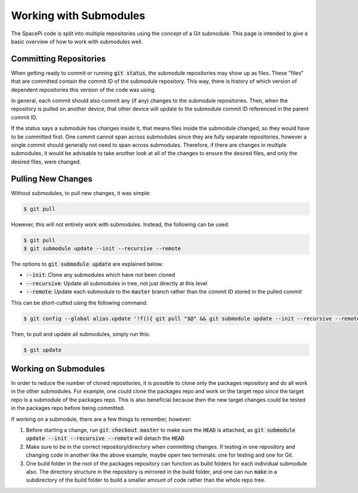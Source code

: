 Working with Submodules
=======================

The SpacePi code is split into multiple repositories using the concept of a Git submodule.
This page is intended to give a basic overview of how to work with submodules well.

Committing Repositories
-----------------------

When getting ready to commit or running :code:`git status`, the submodule repositories may show up as files.
These "files" that are committed contain the commit ID of the submodule repository.
This way, there is history of which version of dependent repositories this version of the code was using.

In general, each commit should also commit any (if any) changes to the submodule repositories.
Then, when the repository is pulled on another device, that other device will update to the submodule commit ID referenced in the parent commit ID.

If the status says a submodule has changes inside it, that means files inside the submodule changed, so they would have to be committed first.
One commit cannot span across submodules since they are fully separate repositories, however a single commit should generally not need to span across submodules.
Therefore, if there are changes in multiple submodules, it would be advisable to take another look at all of the changes to ensure the desired files, and only the desired files, were changed.

Pulling New Changes
-------------------

Without submodules, to pull new changes, it was simple:

.. code-block:: text

    $ git pull

However, this will not entirely work with submodules.
Instead, the following can be used:

.. code-block:: text

    $ git pull
    $ git submodule update --init --recursive --remote

The options to :code:`git submodule update` are explained below:

* :code:`--init`: Clone any submodules which have not been cloned
* :code:`--recursive`: Update all submodules in tree, not just directly at this level
* :code:`--remote`: Update each submodule to the :code:`master` branch rather than the commit ID stored in the pulled commit

This can be short-cutted using the following command:

.. code-block:: text

    $ git config --global alias.update '!f(){ git pull "$@" && git submodule update --init --recursive --remote; };f'

Then, to pull and update all submodules, simply run this:

.. code-block:: text

    $ git update

Working on Submodules
---------------------

In order to reduce the number of cloned repositories, it is possible to clone only the packages repository and do all work in the other submodules.
For example, one could clone the packages repo and work on the target repo since the target repo is a submodule of the packages repo.
This is also beneficial because then the new target changes could be tested in the packages repo before being committed.

If working on a submodule, there are a few things to remember, however:

1. Before starting a change, run :code:`git checkout master` to make sure the :code:`HEAD` is attached, as :code:`git submodule update --init --recursive --remote` will detach the :code:`HEAD`
2. Make sure to be in the correct repository/directory when committing changes.
   If testing in one repository and changing code in another like the above example, maybe open two terminals: one for testing and one for Git.
3. One build folder in the root of the packages repository can function as build folders for each individual submodule also.
   The directory structure in the repository is mirrored in the build folder, and one can run :code:`make` in a subdirectory of the build folder to build a smaller amount of code rather than the whole repo tree.
